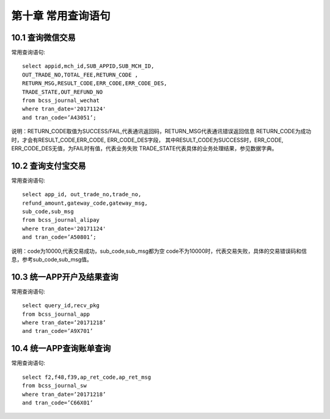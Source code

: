第十章 常用查询语句
==============================

10.1 查询微信交易
---------------------

常用查询语句::

  select appid,mch_id,SUB_APPID,SUB_MCH_ID,
  OUT_TRADE_NO,TOTAL_FEE,RETURN_CODE ,
  RETURN_MSG,RESULT_CODE,ERR_CODE,ERR_CODE_DES,
  TRADE_STATE,OUT_REFUND_NO 
  from bcss_journal_wechat 
  where tran_date='20171124' 
  and tran_code=’A43051’;
  
说明：RETURN_CODE取值为SUCCESS/FAIL,代表通讯返回码，RETURN_MSG代表通讯错误返回信息
RETURN_CODE为成功时，才会有RESULT_CODE,ERR_CODE, ERR_CODE_DES字段，
其中RESULT_CODE为SUCCESS时，ERR_CODE, ERR_CODE_DES无值，为FAIL时有值，代表业务失败
TRADE_STATE代表具体的业务处理结果，参见数据字典。


10.2 查询支付宝交易
---------------------

常用查询语句::

  select app_id, out_trade_no,trade_no,
  refund_amount,gateway_code,gateway_msg,
  sub_code,sub_msg 
  from bcss_journal_alipay 
  where tran_date='20171124' 
  and tran_code=’A50801’;

说明：code为10000,代表交易成功，sub_code,sub_msg都为空
code不为10000时，代表交易失败，具体的交易错误码和信息，参考sub_code,sub_msg值。


10.3 统一APP开户及结果查询                             
--------------------------                  
                                       
常用查询语句::

  select query_id,recv_pkg 
  from bcss_journal_app 
  where tran_date=’20171218’ 
  and tran_code=’A9X701’


10.4 统一APP查询账单查询                                      
------------------------                           
 
常用查询语句::
                                               
  select f2,f48,f39,ap_ret_code,ap_ret_msg 
  from bcss_journal_sw 
  where tran_date=’20171218’ 
  and tran_code=’C66X01’

